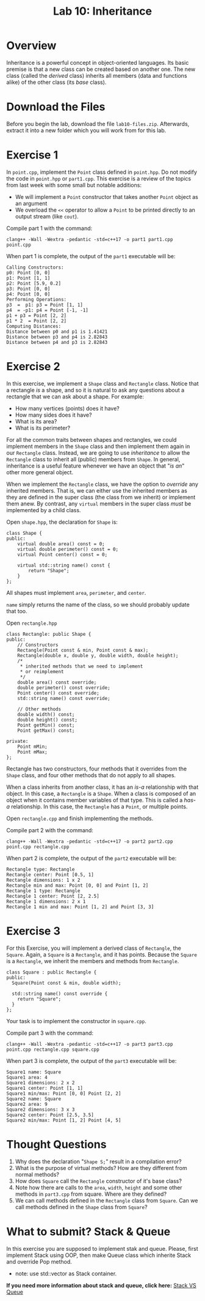 #+TITLE: Lab 10: Inheritance

* Overview

Inheritance is a powerful concept in object-oriented languages. Its basic premise is that a new class can be created
based on another one. The new class (called the /derived/ class) inherits all members (data and functions alike) 
of the other class (its /base/ class).

* Download the Files

Before you begin the lab, download the file ~lab10-files.zip~. Afterwards, extract it into a new folder which you will work from for this lab.

* Exercise 1

In ~point.cpp~, implement the ~Point~ class defined in ~point.hpp~. Do not modify the code in ~point.hpp~ or ~part1.cpp~.
This exercise is a review of the topics from last week with some small but notable additions:
- We will implement a ~Point~ constructor that takes another ~Point~ object as an argument
- We overload the ~<<~ operator to allow a ~Point~ to be printed directly to an output stream (like ~cout~).

Compile part 1 with the command:

#+BEGIN_EXAMPLE
clang++ -Wall -Wextra -pedantic -std=c++17 -o part1 part1.cpp point.cpp
#+END_EXAMPLE

When part 1 is complete, the output of the ~part1~ executable will be:

#+BEGIN_EXAMPLE
Calling Constructors:
p0: Point [0, 0]
p1: Point [1, 1]
p2: Point [5.9, 0.2]
p3: Point [0, 0]
p4: Point [0, 0]
Performing Operations:
p3  =  p1: p3 = Point [1, 1]
p4  = -p1: p4 = Point [-1, -1]
p1 + p3 = Point [2, 2]
p1 * 2  = Point [2, 2]
Computing Distances:
Distance between p0 and p1 is 1.41421
Distance between p3 and p4 is 2.82843
Distance between p4 and p3 is 2.82843
#+END_EXAMPLE

* Exercise 2

In this exercise, we implement a ~Shape~ class and ~Rectangle~ class. Notice that a rectangle /is/ a shape, and so it is 
natural to ask any questions about a rectangle that we can ask about a shape. For example:
- How many vertices (points) does it have?
- How many sides does it have?
- What is its area?
- What is its perimeter?

For all the common traits between shapes and rectangles, we could implement members in the ~Shape~ class and then implement 
them again in our ~Rectangle~ class. Instead, we are going to use /inheritance/ to allow the ~Rectangle~ class to inherit 
all (public) members from ~Shape~. In general, inheritance is a useful feature whenever we have an object that "/is an/" 
other more general object.

When we implement the ~Rectangle~ class, we have the option to /override/ any inherited members. That is, we can either use 
the inherited members as they are defined in the super class (the class from we inherit) or implement them anew. By contrast, 
any ~virtual~ members in the super class /must/ be implemented by a child class.

Open ~shape.hpp~, the declaration for ~Shape~ is:

#+BEGIN_SRC C++
class Shape {
public:
	virtual double area() const = 0;
	virtual double perimeter() const = 0;
	virtual Point center() const = 0;

	virtual std::string name() const {
		return "Shape";
	}
};
#+END_SRC

All shapes must implement ~area~, ~perimeter~, and ~center~.

~name~ simply returns the name of the class, so we should probably update that too.

Open ~rectangle.hpp~

#+BEGIN_SRC C++
class Rectangle: public Shape {
public:
	// Constructors
	Rectangle(Point const & min, Point const & max);
	Rectangle(double x, double y, double width, double height);
	/*
	 * inherited methods that we need to implement
	 * or reimplement
	 */
	double area() const override;
	double perimeter() const override;
	Point center() const override;
	std::string name() const override;

	// Other methods
	double width() const;
	double height() const;
	Point getMin() const;
	Point getMax() const;

private:
	Point mMin;
	Point mMax;
};
#+END_SRC

Rectangle has two constructors, four methods that it overrides from the ~Shape~ class, and four other methods that 
do not apply to all shapes.

When a class inherits from another class, it has an /is-a/ relationship with that object. In this case, a ~Rectangle~ 
is a ~Shape~. When a class is composed of an object when it contains member variables of that type. This is called a 
/has-a/ relationship. In this case, the ~Rectangle~ has a ~Point~, or multiple points.

Open ~rectangle.cpp~ and finish implementing the methods.

Compile part 2 with the command:

#+BEGIN_EXAMPLE
clang++ -Wall -Wextra -pedantic -std=c++17 -o part2 part2.cpp point.cpp rectangle.cpp
#+END_EXAMPLE

When part 2 is complete, the output of the ~part2~ executable will be:

#+BEGIN_EXAMPLE
Rectangle type: Rectangle
Rectangle center: Point [0.5, 1]
Rectangle dimensions: 1 x 2
Rectangle min and max: Point [0, 0] and Point [1, 2]
Rectangle 1 type: Rectangle
Rectangle 1 center: Point [2, 2.5]
Rectangle 1 dimensions: 2 x 1
Rectangle 1 min and max: Point [1, 2] and Point [3, 3]
#+END_EXAMPLE

* Exercise 3

For this Exercise, you will implement a derived class of ~Rectangle~, the ~Square~. Again, a ~Square~ is a 
~Rectangle~, and it has points. Because the ~Square~ is a ~Rectangle~, we inherit the members and methods 
from ~Rectangle~.

#+BEGIN_SRC C++
class Square : public Rectangle {
public:
  Square(Point const & min, double width);

  std::string name() const override {
    return "Square";
  }
};
#+END_SRC

Your task is to implement the constructor in ~square.cpp~.

Compile part 3 with the command:

#+BEGIN_EXAMPLE
clang++ -Wall -Wextra -pedantic -std=c++17 -o part3 part3.cpp point.cpp rectangle.cpp square.cpp
#+END_EXAMPLE

When part 3 is complete, the output of the ~part3~ executable will be:

#+BEGIN_EXAMPLE
Square1 name: Square
Square1 area: 4
Square1 dimensions: 2 x 2
Square1 center: Point [1, 1]
Square1 min/max: Point [0, 0] Point [2, 2]
Square2 name: Square
Square2 area: 9
Square2 dimensions: 3 x 3
Square2 center: Point [2.5, 3.5]
Square2 min/max: Point [1, 2] Point [4, 5]
#+END_EXAMPLE

* Thought Questions

1. Why does the declaration "~Shape S;~" result in a compilation error?
2. What is the purpose of virtual methods? How are they different from normal methods?
3. How does ~Square~ call the ~Rectangle~ constructor of it's base class?
4. Note how there are calls to the ~area~, ~width~, ~height~ and some other methods in ~part3.cpp~ from square. Where are they defined?
5. We can call methods defined in the ~Rectangle~ class from ~Square~. Can we call methods defined in the ~Shape~ class from ~Square~?


* What to submit? Stack & Queue
 In this exercise you are supposed to implement stak and queue. Please, first implement Stack using OOP, then make Queue class which inherite Stack and override Pop method.

    - note: use std::vector as Stack container. 
  
#+html:<p><strong>If you need more information about stack and queue, click here:</strong> <a href="https://everythingcomputerscience.com/discrete_mathematics/Stacks_and_Queues.html#:~:text=Stack%20is%20a%20container%20of,-out%20(FIFO)%20principle">Stack VS Queue</a></p>
  
#+html: <p align="center"><img src="https://4cawmi2va33i3w6dek1d7y1m-wpengine.netdna-ssl.com/wp-content/uploads/2018/07/Computer-science-fundamentals_6.1.png" /></p>
